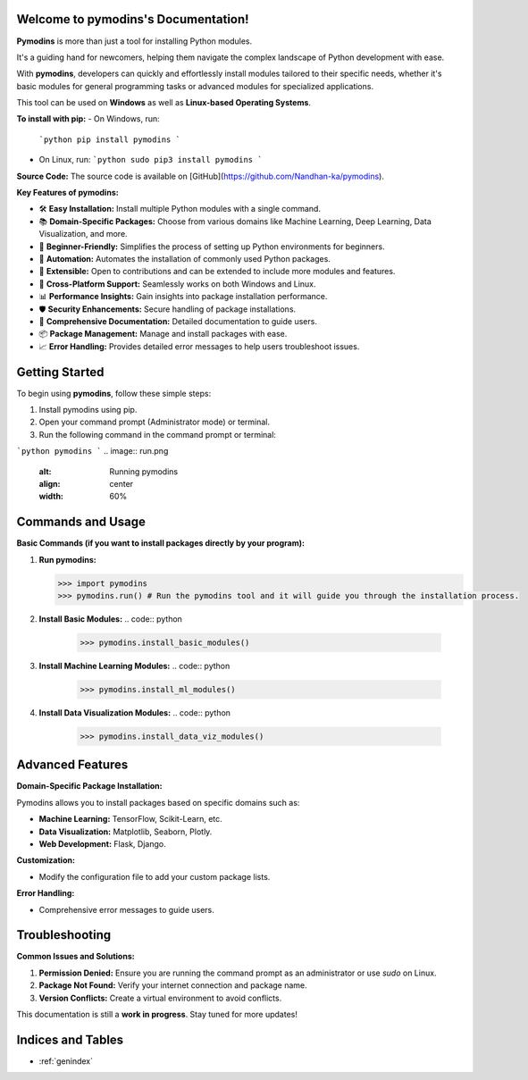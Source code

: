 
.. image:: PYMODINS.png
   :alt: Pymodins Logo
   :align: center
   :width: 200px

Welcome to pymodins's Documentation!
=====================================

**Pymodins** is more than just a tool for installing Python modules. 

It's a guiding hand for newcomers, helping them navigate the complex
landscape of Python development with ease. 
 
With **pymodins**, developers  can  quickly and effortlessly install 
modules tailored to their specific needs, whether it's basic modules 
for general programming tasks or advanced modules for specialized applications.

This tool can be used on **Windows** as well as **Linux-based Operating Systems**.

**To install with pip:**  
- On Windows, run:  
  ```python
  pip install pymodins
  ```

- On Linux, run:  
  ```python
  sudo pip3 install pymodins
  ```

**Source Code:**  
The source code is available on [GitHub](https://github.com/Nandhan-ka/pymodins).

**Key Features of pymodins:**

- 🛠️ **Easy Installation:** Install multiple Python modules with a single command.
  
- 📚 **Domain-Specific Packages:** Choose from various domains like Machine Learning, Deep Learning, Data Visualization, and more.

- 🌱 **Beginner-Friendly:** Simplifies the process of setting up Python environments for beginners.

- 🤖 **Automation:** Automates the installation of commonly used Python packages.

- 🔧 **Extensible:** Open to contributions and can be extended to include more modules and features.

- 🚀 **Cross-Platform Support:** Seamlessly works on both Windows and Linux.

- 📊 **Performance Insights:** Gain insights into package installation performance.

- 🛡️ **Security Enhancements:** Secure handling of package installations.

- 📜 **Comprehensive Documentation:** Detailed documentation to guide users.

- 📦 **Package Management:** Manage and install packages with ease.

- 📈 **Error Handling:** Provides detailed error messages to help users troubleshoot issues.

Getting Started
===============

To begin using **pymodins**, follow these simple steps:

1. Install pymodins using pip.
2. Open your command prompt (Administrator mode) or terminal.
3. Run the following command in the command prompt or terminal:

```python
pymodins
```
.. image:: run.png
   :alt: Running pymodins
   :align: center
   :width: 60%
 
Commands and Usage
==================

**Basic Commands (if you want to install packages directly by your program):**

1. **Run pymodins:**
   
   .. code:: python

      >>> import pymodins
      >>> pymodins.run() # Run the pymodins tool and it will guide you through the installation process.

   .. image:: run.png
      :alt: Running pymodins
      :align: center
      :width: 60%

2. **Install Basic Modules:**
   .. code:: python

      >>> pymodins.install_basic_modules()

   .. image:: basic_modules.png
      :alt: Installing Basic Modules
      :align: center
      :width: 60%

3. **Install Machine Learning Modules:**
   .. code:: python

      >>> pymodins.install_ml_modules()

4. **Install Data Visualization Modules:**
   .. code:: python

      >>> pymodins.install_data_viz_modules()

Advanced Features
=================

**Domain-Specific Package Installation:**

Pymodins allows you to install packages based on specific domains such as:

- **Machine Learning:** TensorFlow, Scikit-Learn, etc.
- **Data Visualization:** Matplotlib, Seaborn, Plotly.
- **Web Development:** Flask, Django.

**Customization:**

- Modify the configuration file to add your custom package lists.

**Error Handling:**

- Comprehensive error messages to guide users.

Troubleshooting
===============

**Common Issues and Solutions:**

1. **Permission Denied:**
   Ensure you are running the command prompt as an administrator or use `sudo` on Linux.

2. **Package Not Found:**
   Verify your internet connection and package name.

3. **Version Conflicts:**
   Create a virtual environment to avoid conflicts.

This documentation is still a **work in progress**. Stay tuned for more updates!

Indices and Tables
==================

* :ref:`genindex`
